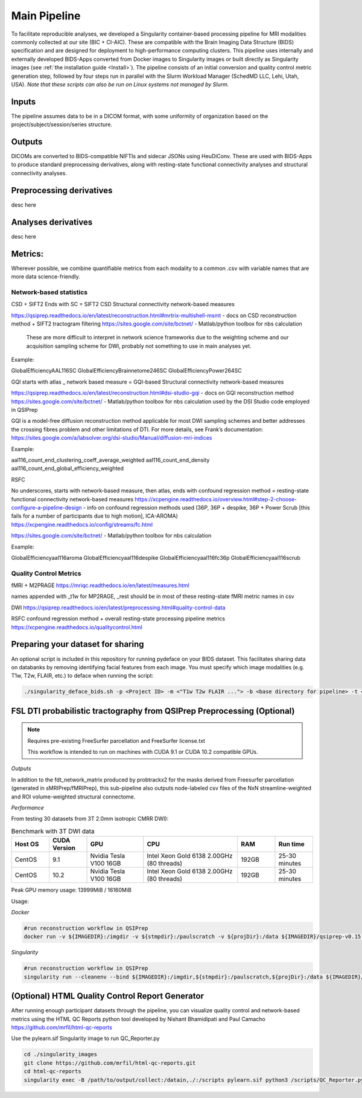 .. _Main-Pipeline :

*************
Main Pipeline
*************

To facilitate reproducible analyses, we developed a Singularity container-based processing pipeline for MRI modalities commonly collected at our site (BIC + CI-AIC).
These are compatible with the Brain Imaging Data Structure (BIDS) specification and are designed for deployment to high-performance computing clusters.
This pipeline uses internally and externally developed BIDS-Apps converted from Docker images to Singularity images or built directly as Singularity images (see :ref:`the installation guide <Install>`). 
The pipeline consists of an initial conversion and quality control metric generation step, followed by four steps run in parallel with the Slurm Workload Manager (SchedMD LLC, Lehi, Utah, USA).
*Note that these scripts can also be run on Linux systems not managed by Slurm.*


Inputs
======
The pipeline assumes data to be in a DICOM format, with some uniformity of organization based on the project/subject/session/series structure.

Outputs
=======
DICOMs are converted to BIDS-compatible NIFTIs and sidecar JSONs using HeuDiConv. These are used with BIDS-Apps to produce standard preprocessing derivatives,
along with resting-state functional connectivity analyses and structural connectivity analyses.

Preprocessing derivatives
=========================

desc here

Analyses derivatives
====================

desc here


Metrics:
========

Wherever possible, we combine quantifiable metrics from each modality to a common .csv with variable names that are more data science-friendly.


Network-based statistics
------------------------
CSD + SIFT2
Ends with SC = SIFT2 CSD Structural connectivity network-based measures

https://qsiprep.readthedocs.io/en/latest/reconstruction.html#mrtrix-multishell-msmt - docs on 	CSD reconstruction method + SIFT2 tractogram filtering
https://sites.google.com/site/bctnet/ - Matlab/python toolbox for nbs calculation
	
	These are more difficult to interpret in network science frameworks due to the weighting 	scheme and our acquisition sampling scheme for DWI, probably not something to use in main 	analyses yet.

Example:


GlobalEfficiencyAAL116SC
GlobalEfficiencyBrainnetome246SC
GlobalEfficiencyPower264SC


GQI
starts with atlas _ network based measure = GQI-based Structural connectivity network-based measures

https://qsiprep.readthedocs.io/en/latest/reconstruction.html#dsi-studio-gqi - docs on GQI 	reconstruction method 
https://sites.google.com/site/bctnet/ - Matlab/python toolbox for nbs calculation used by the DSI Studio code employed in QSIPrep
	
GQI is a model-free diffusion reconstruction method applicable for most DWI sampling schemes and better addresses the crossing fibres problem and other limitations of DTI. For more details, see Frank’s documentation: https://sites.google.com/a/labsolver.org/dsi-studio/Manual/diffusion-mri-indices


Example:

aal116_count_end_clustering_coeff_average_weighted
aal116_count_end_density
aal116_count_end_global_efficiency_weighted


RSFC

No underscores, starts with network-based measure, then atlas, ends with confound regression method = resting-state functional connectivity network-based measures	
https://xcpengine.readthedocs.io/overview.html#step-2-choose-configure-a-pipeline-design - 	info on confound regression methods used (36P, 36P + despike, 36P + Power Scrub [this fails for a number of participants due to high motion], ICA-AROMA)
https://xcpengine.readthedocs.io/config/streams/fc.html

https://sites.google.com/site/bctnet/ - Matlab/python toolbox for nbs calculation


Example:
	
GlobalEfficiencyaal116aroma
GlobalEfficiencyaal116despike
GlobalEfficiencyaal116fc36p
GlobalEfficiencyaal116scrub


Quality Control Metrics
-----------------------

fMRI + M2PRAGE
https://mriqc.readthedocs.io/en/latest/measures.html
	
names appended with _t1w for MP2RAGE, _rest should be in most of these resting-state fMRI metric names in csv

DWI
https://qsiprep.readthedocs.io/en/latest/preprocessing.html#quality-control-data

RSFC confound regression method + overall resting-state processing pipeline metrics
https://xcpengine.readthedocs.io/qualitycontrol.html


Preparing your dataset for sharing
==================================

An optional script is included in this repository for running pydeface on your BIDS dataset.
This facilitates sharing data on databanks by removing identifying facial features from each image.
You must specify which image modalities (e.g. T1w, T2w, FLAIR, etc.) to deface when running the script:

.. code-block:: bash

    ./singularity_deface_bids.sh -p <Project ID> -m <"T1w T2w FLAIR ..."> -b <base directory for pipeline> -t <version of pipeline>


FSL DTI probabilistic tractography from QSIPrep Preprocessing (Optional)
========================================================================

.. note::
    Requires pre-existing FreeSurfer parcellation and FreeSurfer license.txt
    
    This workflow is intended to run on machines with CUDA 9.1 or CUDA 10.2 compatible GPUs.

*Outputs*

In addition to the fdt_network_matrix produced by probtrackx2 for the masks 
derived from Freesurfer parcellation (generated in sMRIPrep/fMRIPrep),
this sub-pipeline also outputs node-labeled csv files of the NxN streamline-weighted 
and ROI volume-weighted structural connectome.

*Performance*

From testing 30 datasets from 3T 2.0mm isotropic CMRR DWI):

.. list-table:: Benchmark with 3T DWI data
   :widths: 20 20 30 50 20 20 
   :header-rows: 1

   * - Host OS
     - CUDA Version
     - GPU
     - CPU
     - RAM
     - Run time
   * - CentOS
     - 9.1
     - Nvidia Tesla V100 16GB
     - Intel Xeon Gold 6138 2.00GHz (80 threads)
     - 192GB
     - 25-30 minutes
   * - CentOS
     - 10.2
     - Nvidia Tesla V100 16GB
     - Intel Xeon Gold 6138 2.00GHz (80 threads)
     - 192GB
     - 25-30 minutes


Peak GPU memory usage: 13999MiB / 16160MiB

Usage: 

*Docker*

.. code-block:: bash

    #run reconstruction workflow in QSIPrep
    docker run -v ${IMAGEDIR}:/imgdir -v ${stmpdir}:/paulscratch -v ${projDir}:/data ${IMAGEDIR}/qsiprep-v0.15.1.sif --fs-license-file /imgdir/license.txt /data/bids /data/bids/derivatives --recon_input /data/bids/derivatives/qsiprep --recon_spec reorient_fslstd --output-resolution 1.6 -w /paulscratch participant --participant-label ${subject}


.. code-block:: bash
    # Running SCFSL GPU tractography
    docker exec --gpus all -e LD_LIBRARY_PATH=$LD_LIBRARY_PATH:/usr/local/cuda-10.2/lib64 \
    -v /path/to/freesurfer/license.txt:/opt/freesurfer/license.txt \
    -v /path/project/bids:/data mrfilbi/scfsl_gpu:0.3.2 /bin/bash /scripts/proc_fsl_connectome_fsonly.sh ${subject} ${session}

*Singularity*

.. code-block:: bash

    #run reconstruction workflow in QSIPrep
    singularity run --cleanenv --bind ${IMAGEDIR}:/imgdir,${stmpdir}:/paulscratch,${projDir}:/data ${IMAGEDIR}/qsiprep-v0.15.1.sif --fs-license-file /imgdir/license.txt /data/bids /data/bids/derivatives --recon_input /data/bids/derivatives/qsiprep --recon_spec reorient_fslstd --output-resolution 1.6 -w /paulscratch participant --participant-label ${subject}

.. code-block:: bash
    # Running SCFSL GPU tractography
    SINGULARITY_ENVLD_LIBRARY_PATH=$LD_LIBRARY_PATH:/usr/local/cuda-10.2/lib64 \
    singularity exec --nv -B /path/to/freesurfer/license.txt:/opt/freesurfer/license.txt,/path/project/bids:/data \
    /path/to/scfsl_gpu-v0.3.2.sif /bin/bash /scripts/proc_fsl_connectome_fsonly.sh ${subject} ${session}



(Optional) HTML Quality Control Report Generator
================================================

After running enough participant datasets through the pipeline, you can visualize quality control and network-based metrics using the  HTML QC Reports python tool developed by Nishant Bhamidipati and Paul Camacho https://github.com/mrfil/html-qc-reports

Use the pylearn.sif Singularity image to run QC_Reporter.py 

.. code-block:: bash
    
    cd ./singularity_images
    git clone https://github.com/mrfil/html-qc-reports.git
    cd html-qc-reports
    singularity exec -B /path/to/output/collect:/datain,./:/scripts pylearn.sif python3 /scripts/QC_Reporter.py
